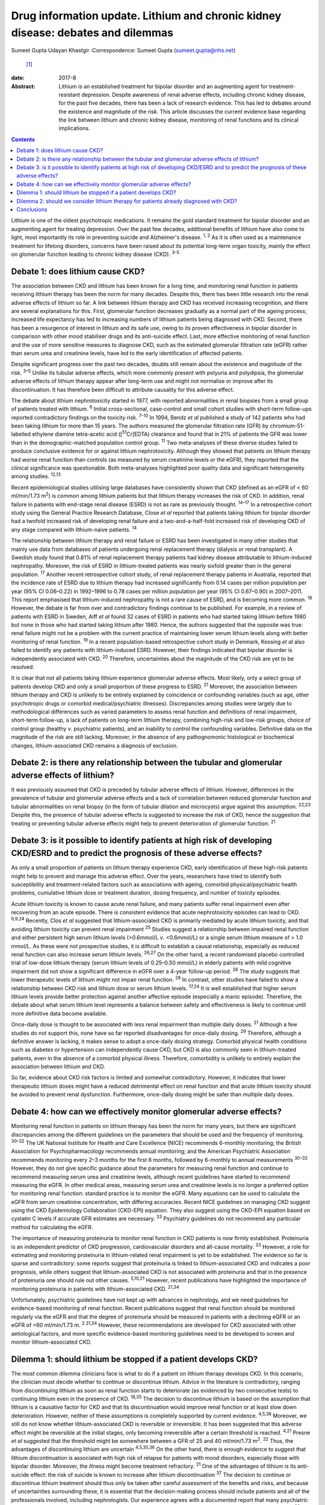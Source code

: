 =================================================================================
Drug information update. Lithium and chronic kidney disease: debates and dilemmas
=================================================================================



Sumeet Gupta
Udayan Khastgir
:Correspondence: Sumeet Gupta (sumeet.gupta@nhs.net)
 [1]_

:date: 2017-8

:Abstract:
   Lithium is an established treatment for bipolar disorder and an
   augmenting agent for treatment-resistant depression. Despite
   awareness of renal adverse effects, including chronic kidney disease,
   for the past five decades, there has been a lack of research
   evidence. This has led to debates around the existence and magnitude
   of the risk. This article discusses the current evidence base
   regarding the link between lithium and chronic kidney disease,
   monitoring of renal functions and its clinical implications.


.. contents::
   :depth: 3
..

Lithium is one of the oldest psychotropic medications. It remains the
gold standard treatment for bipolar disorder and an augmenting agent for
treating depression. Over the past few decades, additional benefits of
lithium have also come to light, most importantly its role in preventing
suicide and Alzheimer's disease. :sup:`1, 2` As it is often used as a
maintenance treatment for lifelong disorders, concerns have been raised
about its potential long-term organ toxicity, mainly the effect on
glomerular function leading to chronic kidney disease (CKD). :sup:`3–5`

.. _S1:

Debate 1: does lithium cause CKD?
=================================

The association between CKD and lithium has been known for a long time,
and monitoring renal function in patients receiving lithium therapy has
been the norm for many decades. Despite this, there has been little
research into the renal adverse effects of lithium so far. A link
between lithium therapy and CKD has received increasing recognition, and
there are several explanations for this. First, glomerular function
decreases gradually as a normal part of the ageing process; increased
life expectancy has led to increasing numbers of lithium patients being
diagnosed with CKD. Second, there has been a resurgence of interest in
lithium and its safe use, owing to its proven effectiveness in bipolar
disorder in comparison with other mood stabiliser drugs and its
anti-suicide effect. Last, more effective monitoring of renal function
and the use of more sensitive measures to diagnose CKD, such as the
estimated glomerular filtration rate (eGFR) rather than serum urea and
creatinine levels, have led to the early identification of affected
patients.

Despite significant progress over the past two decades, doubts still
remain about the existence and magnitude of the risk. :sup:`3–5` Unlike
its tubular adverse effects, which more commonly present with polyuria
and polydipsia, the glomerular adverse effects of lithium therapy appear
after long-term use and might not normalise or improve after its
discontinuation. It has therefore been difficult to attribute causality
for this adverse effect.

The debate about lithium nephrotoxicity started in 1977, with reported
abnormalities in renal biopsies from a small group of patients treated
with lithium. :sup:`6` Initial cross-sectional, case-control and small
cohort studies with short-term follow-ups reported contradictory
findings on the toxicity risk. :sup:`7–10` In 1994, Bendz *et al*
published a study of 142 patients who had been taking lithium for more
than 15 years. The authors measured the glomerular filtration rate (GFR)
by chromium-51-labelled ethylene diamine tetra-acetic acid
([:sup:`51`\ Cr]EDTA) clearance and found that in 21% of patients the
GFR was lower than in the demographic-matched population control group.
:sup:`11` Two meta-analyses of these diverse studies failed to produce
conclusive evidence for or against lithium nephrotoxicity. Although they
showed that patients on lithium therapy had worse renal function than
controls (as measured by serum creatinine levels or the eGFR), they
reported that the clinical significance was questionable. Both
meta-analyses highlighted poor quality data and significant
heterogeneity among studies. :sup:`12,13`

Recent epidemiological studies utilising large databases have
consistently shown that CKD (defined as an eGFR of < 60 ml/min/1.73
m\ :sup:`2`) is common among lithium patients but that lithium therapy
increases the risk of CKD. In addition, renal failure in patients with
end-stage renal disease (ESRD) is not as rare as previously thought.
:sup:`14–17` In a retrospective cohort study using the General Practice
Research Database, Close *et al* reported that patients taking lithium
for bipolar disorder had a twofold increased risk of developing renal
failure and a two-and-a-half-fold increased risk of developing CKD of
any stage compared with lithium-naive patients. :sup:`14`

The relationship between lithium therapy and renal failure or ESRD has
been investigated in many other studies that mainly use data from
databases of patients undergoing renal replacement therapy (dialysis or
renal transplant). A Swedish study found that 0.81% of renal replacement
therapy patients had kidney disease attributable to lithium-induced
nephropathy. Moreover, the risk of ESRD in lithium-treated patients was
nearly sixfold greater than in the general population. :sup:`17` Another
recent retrospective cohort study, of renal replacement therapy patients
in Australia, reported that the incidence rate of ESRD due to lithium
therapy had increased significantly from 0.14 cases per million
population per year (95% CI 0.06–0.22) in 1992–1996 to 0.78 cases per
million population per year (95% CI 0.67–0.90) in 2007–2011. This report
emphasised that lithium-induced nephropathy is not a rare cause of ESRD,
and is becoming more common. :sup:`18` However, the debate is far from
over and contradictory findings continue to be published. For example,
in a review of patients with ESRD in Sweden, Aiff *et al* found 32 cases
of ESRD in patients who had started taking lithium before 1980 but none
in those who had started taking lithium after 1980. Hence, the authors
suggested that the opposite was true: renal failure might not be a
problem with the current practice of maintaining lower serum lithium
levels along with better monitoring of renal function. :sup:`19` In a
recent population-based retrospective cohort study in Denmark, Kessing
*et al* also failed to identify any patients with lithium-induced ESRD.
However, their findings indicated that bipolar disorder is independently
associated with CKD. :sup:`20` Therefore, uncertainties about the
magnitude of the CKD risk are yet to be resolved.

It is clear that not all patients taking lithium experience glomerular
adverse effects. Most likely, only a select group of patients develop
CKD and only a small proportion of these progress to ESRD. :sup:`21`
Moreover, the association between lithium therapy and CKD is unlikely to
be entirely explained by coincidence or confounding variables (such as
age, other psychotropic drugs or comorbid medical/psychiatric
illnesses). Discrepancies among studies were largely due to
methodological differences such as varied parameters to assess renal
function and definitions of renal impairment, short-term follow-up, a
lack of patients on long-term lithium therapy, combining high-risk and
low-risk groups, choice of control group (healthy *v*. psychiatric
patients), and an inability to control the confounding variables.
Definitive data on the magnitude of the risk are still lacking.
Moreover, in the absence of any pathognomonic histological or
biochemical changes, lithium-associated CKD remains a diagnosis of
exclusion.

.. _S2:

Debate 2: is there any relationship between the tubular and glomerular adverse effects of lithium?
==================================================================================================

It was previously assumed that CKD is preceded by tubular adverse
effects of lithium. However, differences in the prevalence of tubular
and glomerular adverse effects and a lack of correlation between reduced
glomerular function and tubular abnormalities on renal biopsy (in the
form of tubular dilation and microcysts) argue against this assumption.
:sup:`22,23` Despite this, the presence of tubular adverse effects is
suggested to increase the risk of CKD, hence the suggestion that
treating or preventing tubular adverse effects might help to prevent
deterioration of glomerular function. :sup:`21`

.. _S3:

Debate 3: is it possible to identify patients at high risk of developing CKD/ESRD and to predict the prognosis of these adverse effects?
========================================================================================================================================

As only a small proportion of patients on lithium therapy experience
CKD, early identification of these high-risk patients might help to
prevent and manage this adverse effect. Over the years, researchers have
tried to identify both susceptibility and treatment-related factors such
as associations with ageing, comorbid physical/psychiatric health
problems, cumulative lithium dose or treatment duration, dosing
frequency, and number of toxicity episodes.

Acute lithium toxicity is known to cause acute renal failure, and many
patients suffer renal impairment even after recovering from an acute
episode. There is consistent evidence that acute nephrotoxicity episodes
can lead to CKD. :sup:`6,9,24` Recently, Clos *et al* suggested that
lithium-associated CKD is primarily mediated by acute lithium toxicity,
and that avoiding lithium toxicity can prevent renal impairment
:sup:`25` Studies suggest a relationship between impaired renal function
and either persistent high serum lithium levels (>0.6mmol/L *v*.
<0.6mmol/L) or a single serum lithium measure of > 1.0 mmol/L. As these
were not prospective studies, it is difficult to establish a causal
relationship, especially as reduced renal function can also increase
serum lithium levels. :sup:`26,27` On the other hand, a recent
randomised placebo controlled trial of low-dose lithium therapy (serum
lithium levels of 0.25–0.50 mmol/L) in elderly patients with mild
cognitive impairment did not show a significant difference in eGFR over
a 4-year follow-up period. :sup:`28` The study suggests that lower
therapeutic levels of lithium might not impair renal function. :sup:`28`
In contrast, other studies have failed to show a relationship between
CKD risk and lithium dose or serum lithium levels. :sup:`17,24` It is
well established that higher serum lithium levels provide better
protection against another affective episode (especially a manic
episode). Therefore, the debate about what serum lithium level
represents a balance between safety and effectiveness is likely to
continue until more definitive data become available.

Once-daily dose is thought to be associated with less renal impairment
than multiple daily doses. :sup:`21` Although a few studies do not
support this, none have so far reported disadvantages for once-daily
dosing. :sup:`29` Therefore, although a definitive answer is lacking, it
makes sense to adopt a once-daily dosing strategy. Comorbid physical
health conditions such as diabetes or hypertension can independently
cause CKD, but CKD is also commonly seen in lithium-treated patients,
even in the absence of a comorbid physical illness. Therefore,
comorbidity is unlikely to entirely explain the association between
lithium and CKD.

So far, evidence about CKD risk factors is limited and somewhat
contradictory. However, it indicates that lower therapeutic lithium
doses might have a reduced detrimental effect on renal function and that
acute lithium toxicity should be avoided to prevent renal dysfunction.
Furthermore, once-daily dosing might be safer than multiple daily doses.

.. _S4:

Debate 4: how can we effectively monitor glomerular adverse effects?
====================================================================

Monitoring renal function in patients on lithium therapy has been the
norm for many years, but there are significant discrepancies among the
different guidelines on the parameters that should be used and the
frequency of monitoring. :sup:`30–32` The UK National Institute for
Health and Care Excellence (NICE) recommends 6-monthly monitoring; the
British Association for Psychopharmacology recommends annual monitoring;
and the American Psychiatric Association recommends monitoring every 2–3
months for the first 6 months, followed by 6-monthly to annual
measurements :sup:`30–32` However, they do not give specific guidance
about the parameters for measuring renal function and continue to
recommend measuring serum urea and creatinine levels, although recent
guidelines have started to recommend measuring the eGFR. In other
medical areas, measuring serum urea and creatinine levels is no longer a
preferred option for monitoring renal function: standard practice is to
monitor the eGFR. Many equations can be used to calculate the eGFR from
serum creatinine concentration, with differing accuracies. Recent NICE
guidelines on managing CKD suggest using the CKD Epidemiology
Collaboration (CKD-EPI) equation. They also suggest using the CKD-EPI
equation based on cystatin C levels if accurate GFR estimates are
necessary. :sup:`33` Psychiatry guidelines do not recommend any
particular method for calculating the eGFR.

The importance of measuring proteinuria to monitor renal function in CKD
patients is now firmly established. Proteinuria is an independent
predictor of CKD progression, cardiovascular disorders and all-cause
mortality. :sup:`33` However, a role for estimating and monitoring
proteinuria in lithium-related renal impairment is yet to be
established. The evidence so far is sparse and contradictory: some
reports suggest that proteinuria is linked to lithium-associated CKD and
indicates a poor prognosis, while others suggest that lithium-associated
CKD is not associated with proteinuria and that in the presence of
proteinuria one should rule out other causes. :sup:`5,10,21` However,
recent publications have highlighted the importance of monitoring
proteinuria in patients with lithium-associated CKD. :sup:`21,34`

Unfortunately, psychiatric guidelines have not kept up with advances in
nephrology, and we need guidelines for evidence-based monitoring of
renal function. Recent publications suggest that renal function should
be monitored regularly via the eGFR and that the degree of proteinuria
should be measured in patients with a declining eGFR or an eGFR of <60
ml/min/1.73 m. :sup:`2 21,34` However, these recommendations are
developed for CKD associated with other aetiological factors, and more
specific evidence-based monitoring guidelines need to be developed to
screen and monitor lithium-associated CKD.

.. _S5:

Dilemma 1: should lithium be stopped if a patient develops CKD?
===============================================================

The most common dilemma clinicians face is what to do if a patient on
lithium therapy develops CKD. In this scenario, the clinician must
decide whether to continue or discontinue lithium. Advice in the
literature is contradictory, ranging from discontinuing lithium as soon
as renal function starts to deteriorate (as evidenced by two consecutive
tests) to continuing lithium even in the presence of CKD. :sup:`18,35`
The decision to discontinue lithium is based on the assumption that
lithium is a causative factor for CKD and that its discontinuation would
improve renal function or at least slow down deterioration. However,
neither of these assumptions is completely supported by current
evidence. :sup:`4,5,36` Moreover, we still do not know whether
lithium-associated CKD is reversible or irreversible. It has been
suggested that this adverse effect might be reversible at the initial
stages, only becoming irreversible after a certain threshold is reached.
:sup:`4,21` Presne *et al* suggested that the threshold might be
somewhere between a GFR of 25 and 40 ml/min/1.73 m\ :sup:`2`. :sup:`22`
Thus, the advantages of discontinuing lithium are uncertain
:sup:`4,5,35,36` On the other hand, there is enough evidence to suggest
that lithium discontinuation is associated with high risk of relapse for
patients with mood disorders, especially those with bipolar disorder.
Moreover, the illness might become treatment refractory. :sup:`21` One
of the advantages of lithium is its anti-suicide effect: the risk of
suicide is known to increase after lithium discontinuation :sup:`37` The
decision to continue or discontinue lithium treatment should thus only
be taken after careful assessment of the benefits and risks, and because
of uncertainties surrounding these, it is essential that the
decision-making process should include patients and all of the
professionals involved, including nephrologists. Our experience agrees
with a documented report that many psychiatric patients prefer to
maintain their mental stability against the unknown risk of further
deterioration in renal function. :sup:`38` In clinical practice, it is
not unusual to request that a nephrologist makes this treatment
decision. However, it is important that psychiatrists should not
abdicate responsibility, because nephrologists might not be fully aware
of the risks associated with the psychiatric illness. :sup:`5,21,34,35`
Another option would be to continue lithium treatment while closely
monitoring renal function. Many authors have suggested trying to keep
the lithium level at the lower end of the therapeutic range, although
there is not much evidence that this prevents further deterioration in
renal function. However, as CKD patients are particularly prone to
lithium toxicity, this strategy appears prudent.

.. _S6:

Dilemma 2: should we consider lithium therapy for patients already diagnosed with CKD?
======================================================================================

There is not much research evidence to support or dispute this decision.
Lithium treatment may lead to further deterioration in renal function,
which could be clinically important because the renal reserve is already
low in patients with CKD. A study of elderly patients suggested that
individuals with pre-existing CKD were more susceptible to a
lithium-associated decline in renal function :sup:`36` On the other
hand, we should not deprive such patients of an effective therapy
because of unproven adverse consequences. In 2012, Werneke *et al*
designed a mathematical model based on the existing, but limited,
evidence to analyse the risks and benefits of continuing or
discontinuing lithium therapy for CKD patients. They concluded that most
patients should continue lithium treatment even if long-term renal
adverse effects develop. They also recommended prescribing lithium to
CKD patients because treatment benefits outweighed the risks. :sup:`35`
However, at present there is not enough evidence to support any
decision.

.. _S7:

Conclusions
===========

Limited knowledge of its renal (especially glomerular) adverse effects
has led clinicians to either avoid or prematurely discontinue lithium
therapy because of the perceived risk of a negative renal outcome. Over
the past decade, a few large database studies have confirmed the
existence of lithium-associated CKD, but uncertainty remains about the
magnitude and determinants of the risks. Lithium therapy is here to stay
and we should learn to optimise its efficacy and safety. There is a need
for large-scale prospective studies focused on the early identification
of high-risk patients and for developing evidence-based guidelines to
monitor renal function in patients treated with lithium.

.. [1]
   **Dr Sumeet Gupta**, Consultant Psychiatrist, and **Dr Udayan
   Khastgir**, Consultant Psychiatrist, West Park Hospital, Darlington,
   UK.
